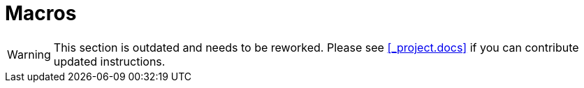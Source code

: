 = Macros
:doctype: book
:sectnums:
:toc: left
:icons: font
:experimental:
:sourcedir: .

[WARNING]
====
This section is outdated and needs to be reworked.
Please see <<_project.docs>> if you can contribute updated instructions. 
====